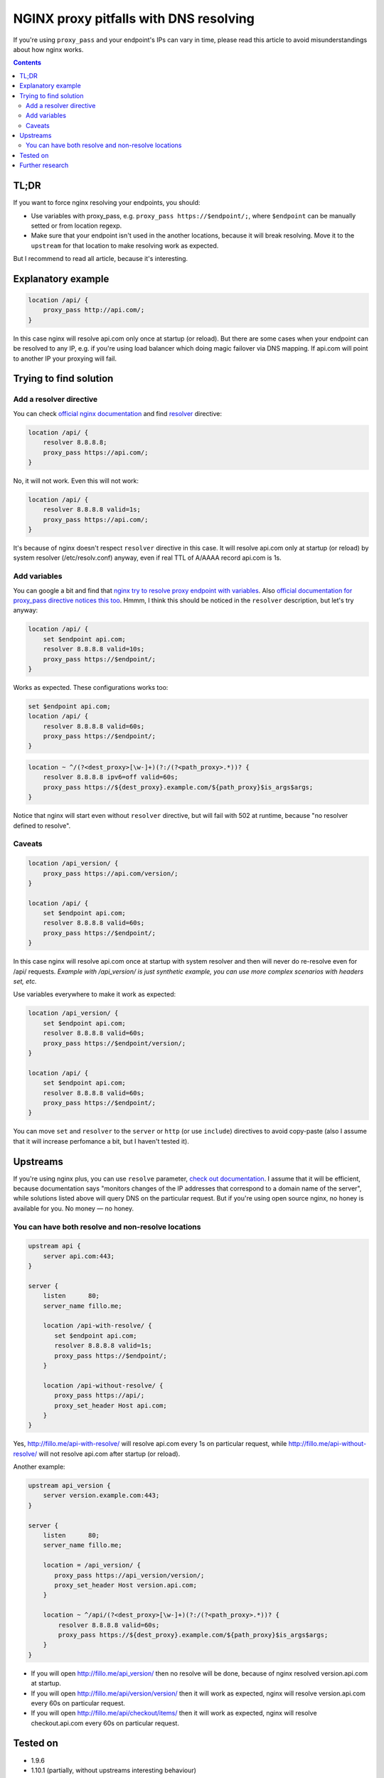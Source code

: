 ========================================
NGINX proxy pitfalls with DNS resolving
========================================

If you're using ``proxy_pass`` and your endpoint's IPs can vary in time, please read this article to avoid misunderstandings about how nginx works. 

.. contents::

TL;DR
=====

If you want to force nginx resolving your endpoints, you should:

* Use variables with proxy_pass, e.g. ``proxy_pass https://$endpoint/;``, where ``$endpoint`` can be manually setted or from location regexp.
* Make sure that your endpoint isn't used in the another locations, because it will break resolving. Move it to the ``upstream`` for that location to make resolving work as expected.

But I recommend to read all article, because it's interesting.

Explanatory example
===================

.. code:: nginx

  location /api/ {
      proxy_pass http://api.com/;
  }

In this case nginx will resolve api.com only once at startup (or reload). But there are some cases when your endpoint can be resolved to any IP, e.g. if you're using load balancer which doing magic failover via DNS mapping. If api.com will point to another IP your proxying will fail.

Trying to find solution
=======================

Add a resolver directive
------------------------

You can check `official nginx documentation <http://nginx.org/en/docs/>`_ and find `resolver <http://nginx.org/en/docs/http/ngx_http_core_module.html#resolver>`_ directive:

.. code:: nginx

  location /api/ {
      resolver 8.8.8.8;
      proxy_pass https://api.com/;
  }

No, it will not work. Even this will not work:

.. code:: nginx

  location /api/ {
      resolver 8.8.8.8 valid=1s;
      proxy_pass https://api.com/;
  }

It's because of nginx doesn't respect ``resolver`` directive in this case. It will resolve api.com only at startup (or reload) by system resolver (/etc/resolv.conf) anyway, even if real TTL of A/AAAA record api.com is 1s.

Add variables
-------------

You can google a bit and find that `nginx try to resolve proxy endpoint with variables <https://trac.nginx.org/nginx/ticket/723>`_. Also `official documentation for proxy_pass directive notices this too <http://nginx.org/en/docs/http/ngx_http_proxy_module.html#proxy_pass>`_. Hmmm, I think this should be noticed in the ``resolver`` description, but let's try anyway:

.. code:: nginx

  location /api/ {
      set $endpoint api.com;
      resolver 8.8.8.8 valid=10s;
      proxy_pass https://$endpoint/;
  }

Works as expected. These configurations works too:

.. code:: nginx

  set $endpoint api.com;
  location /api/ {
      resolver 8.8.8.8 valid=60s;
      proxy_pass https://$endpoint/;
  }
  
.. code:: nginx

  location ~ ^/(?<dest_proxy>[\w-]+)(?:/(?<path_proxy>.*))? {
      resolver 8.8.8.8 ipv6=off valid=60s;
      proxy_pass https://${dest_proxy}.example.com/${path_proxy}$is_args$args;
  }
  
Notice that nginx will start even without ``resolver`` directive, but will fail with 502 at runtime, because "no resolver defined to resolve".

Caveats
-------

.. code:: nginx

  location /api_version/ {
      proxy_pass https://api.com/version/;
  }

  location /api/ {
      set $endpoint api.com;
      resolver 8.8.8.8 valid=60s;
      proxy_pass https://$endpoint/;
  }

In this case nginx will resolve api.com once at startup with system resolver and then will never do re-resolve even for /api/ requests. *Example with /api_version/ is just synthetic example, you can use more complex scenarios with headers set, etc.*

Use variables everywhere to make it work as expected:

.. code:: nginx

  location /api_version/ {
      set $endpoint api.com;
      resolver 8.8.8.8 valid=60s;
      proxy_pass https://$endpoint/version/;
  }

  location /api/ {
      set $endpoint api.com;
      resolver 8.8.8.8 valid=60s;
      proxy_pass https://$endpoint/;
  }

You can move ``set`` and ``resolver`` to the ``server`` or ``http`` (or use ``include``) directives to avoid copy-paste (also I assume that it will increase perfomance a bit, but I haven't tested it).

Upstreams
=========

If you're using nginx plus, you can use ``resolve`` parameter, `check out documentation <http://nginx.org/en/docs/http/ngx_http_upstream_module.html#server>`_. I assume that it will be efficient, because documentation says "monitors changes of the IP addresses that correspond to a domain name of the server", while solutions listed above will query DNS on the particular request. But if you're using open source nginx, no honey is available for you. No money — no honey.

You can have both resolve and non-resolve locations
---------------------------------------------------

.. code:: nginx

  upstream api {
      server api.com:443;
  }

  server {
      listen      80;
      server_name fillo.me;

      location /api-with-resolve/ {
         set $endpoint api.com;
         resolver 8.8.8.8 valid=1s;
         proxy_pass https://$endpoint/;
      }

      location /api-without-resolve/ {
         proxy_pass https://api/;
         proxy_set_header Host api.com;
      }
  }

Yes, http://fillo.me/api-with-resolve/ will resolve api.com every 1s on particular request, while http://fillo.me/api-without-resolve/ will not resolve api.com after startup (or reload).

Another example:

.. code:: nginx

  upstream api_version {
      server version.example.com:443;
  }

  server {
      listen      80;
      server_name fillo.me;

      location = /api_version/ {
         proxy_pass https://api_version/version/;
         proxy_set_header Host version.api.com;
      }

      location ~ ^/api/(?<dest_proxy>[\w-]+)(?:/(?<path_proxy>.*))? {
          resolver 8.8.8.8 valid=60s;
          proxy_pass https://${dest_proxy}.example.com/${path_proxy}$is_args$args;
      }
  }

* If you will open http://fillo.me/api_version/ then no resolve will be done, because of nginx resolved version.api.com at startup.
* If you will open http://fillo.me/api/version/version/ then it will work as expected, nginx will resolve version.api.com every 60s on particular request.
* If you will open http://fillo.me/api/checkout/items/ then it will work as expected, nginx will resolve checkout.api.com every 60s on particular request.

Tested on
=========

* 1.9.6
* 1.10.1 (partially, without upstreams interesting behaviour)

I assume it works with wide range of versions.

Further research
================

* `This issue <https://trac.nginx.org/nginx/ticket/723>`_ says that changing HTTPS to the HTTP helps. Check how protocol changes affects examples above.
* Compare perfomance with and without resolving.
* Compare perfomance with different variables scope.
